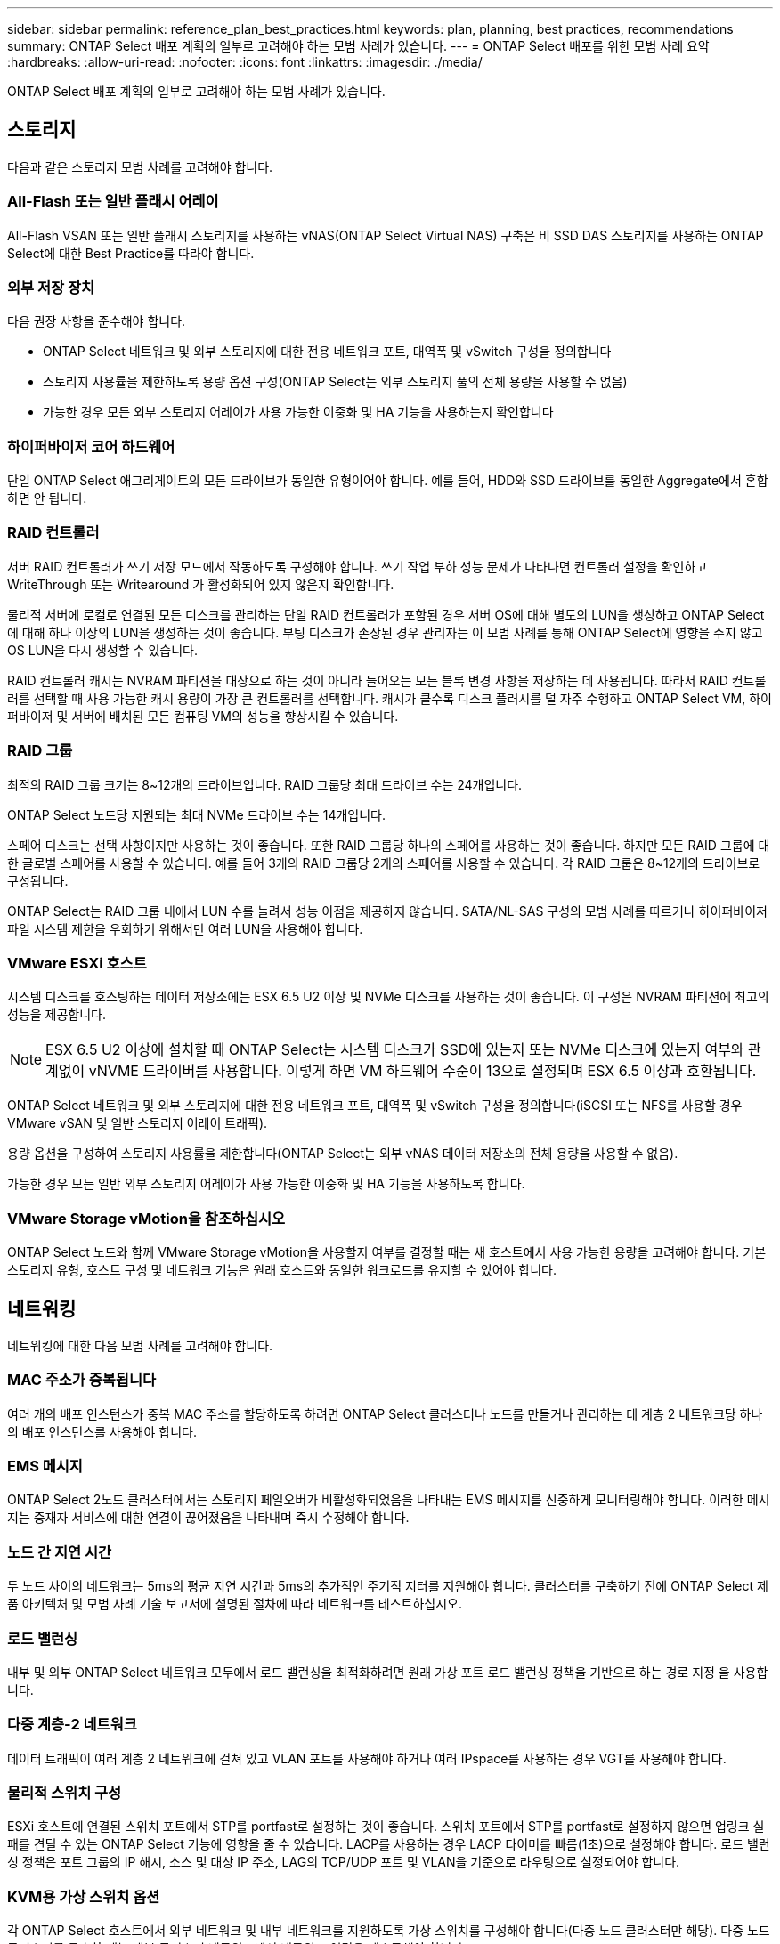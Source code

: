 ---
sidebar: sidebar 
permalink: reference_plan_best_practices.html 
keywords: plan, planning, best practices, recommendations 
summary: ONTAP Select 배포 계획의 일부로 고려해야 하는 모범 사례가 있습니다. 
---
= ONTAP Select 배포를 위한 모범 사례 요약
:hardbreaks:
:allow-uri-read: 
:nofooter: 
:icons: font
:linkattrs: 
:imagesdir: ./media/


[role="lead"]
ONTAP Select 배포 계획의 일부로 고려해야 하는 모범 사례가 있습니다.



== 스토리지

다음과 같은 스토리지 모범 사례를 고려해야 합니다.



=== All-Flash 또는 일반 플래시 어레이

All-Flash VSAN 또는 일반 플래시 스토리지를 사용하는 vNAS(ONTAP Select Virtual NAS) 구축은 비 SSD DAS 스토리지를 사용하는 ONTAP Select에 대한 Best Practice를 따라야 합니다.



=== 외부 저장 장치

다음 권장 사항을 준수해야 합니다.

* ONTAP Select 네트워크 및 외부 스토리지에 대한 전용 네트워크 포트, 대역폭 및 vSwitch 구성을 정의합니다
* 스토리지 사용률을 제한하도록 용량 옵션 구성(ONTAP Select는 외부 스토리지 풀의 전체 용량을 사용할 수 없음)
* 가능한 경우 모든 외부 스토리지 어레이가 사용 가능한 이중화 및 HA 기능을 사용하는지 확인합니다




=== 하이퍼바이저 코어 하드웨어

단일 ONTAP Select 애그리게이트의 모든 드라이브가 동일한 유형이어야 합니다. 예를 들어, HDD와 SSD 드라이브를 동일한 Aggregate에서 혼합하면 안 됩니다.



=== RAID 컨트롤러

서버 RAID 컨트롤러가 쓰기 저장 모드에서 작동하도록 구성해야 합니다. 쓰기 작업 부하 성능 문제가 나타나면 컨트롤러 설정을 확인하고 WriteThrough 또는 Writearound 가 활성화되어 있지 않은지 확인합니다.

물리적 서버에 로컬로 연결된 모든 디스크를 관리하는 단일 RAID 컨트롤러가 포함된 경우 서버 OS에 대해 별도의 LUN을 생성하고 ONTAP Select에 대해 하나 이상의 LUN을 생성하는 것이 좋습니다. 부팅 디스크가 손상된 경우 관리자는 이 모범 사례를 통해 ONTAP Select에 영향을 주지 않고 OS LUN을 다시 생성할 수 있습니다.

RAID 컨트롤러 캐시는 NVRAM 파티션을 대상으로 하는 것이 아니라 들어오는 모든 블록 변경 사항을 저장하는 데 사용됩니다. 따라서 RAID 컨트롤러를 선택할 때 사용 가능한 캐시 용량이 가장 큰 컨트롤러를 선택합니다. 캐시가 클수록 디스크 플러시를 덜 자주 수행하고 ONTAP Select VM, 하이퍼바이저 및 서버에 배치된 모든 컴퓨팅 VM의 성능을 향상시킬 수 있습니다.



=== RAID 그룹

최적의 RAID 그룹 크기는 8~12개의 드라이브입니다. RAID 그룹당 최대 드라이브 수는 24개입니다.

ONTAP Select 노드당 지원되는 최대 NVMe 드라이브 수는 14개입니다.

스페어 디스크는 선택 사항이지만 사용하는 것이 좋습니다. 또한 RAID 그룹당 하나의 스페어를 사용하는 것이 좋습니다. 하지만 모든 RAID 그룹에 대한 글로벌 스페어를 사용할 수 있습니다. 예를 들어 3개의 RAID 그룹당 2개의 스페어를 사용할 수 있습니다. 각 RAID 그룹은 8~12개의 드라이브로 구성됩니다.

ONTAP Select는 RAID 그룹 내에서 LUN 수를 늘려서 성능 이점을 제공하지 않습니다. SATA/NL-SAS 구성의 모범 사례를 따르거나 하이퍼바이저 파일 시스템 제한을 우회하기 위해서만 여러 LUN을 사용해야 합니다.



=== VMware ESXi 호스트

시스템 디스크를 호스팅하는 데이터 저장소에는 ESX 6.5 U2 이상 및 NVMe 디스크를 사용하는 것이 좋습니다. 이 구성은 NVRAM 파티션에 최고의 성능을 제공합니다.


NOTE: ESX 6.5 U2 이상에 설치할 때 ONTAP Select는 시스템 디스크가 SSD에 있는지 또는 NVMe 디스크에 있는지 여부와 관계없이 vNVME 드라이버를 사용합니다. 이렇게 하면 VM 하드웨어 수준이 13으로 설정되며 ESX 6.5 이상과 호환됩니다.

ONTAP Select 네트워크 및 외부 스토리지에 대한 전용 네트워크 포트, 대역폭 및 vSwitch 구성을 정의합니다(iSCSI 또는 NFS를 사용할 경우 VMware vSAN 및 일반 스토리지 어레이 트래픽).

용량 옵션을 구성하여 스토리지 사용률을 제한합니다(ONTAP Select는 외부 vNAS 데이터 저장소의 전체 용량을 사용할 수 없음).

가능한 경우 모든 일반 외부 스토리지 어레이가 사용 가능한 이중화 및 HA 기능을 사용하도록 합니다.



=== VMware Storage vMotion을 참조하십시오

ONTAP Select 노드와 함께 VMware Storage vMotion을 사용할지 여부를 결정할 때는 새 호스트에서 사용 가능한 용량을 고려해야 합니다. 기본 스토리지 유형, 호스트 구성 및 네트워크 기능은 원래 호스트와 동일한 워크로드를 유지할 수 있어야 합니다.



== 네트워킹

네트워킹에 대한 다음 모범 사례를 고려해야 합니다.



=== MAC 주소가 중복됩니다

여러 개의 배포 인스턴스가 중복 MAC 주소를 할당하도록 하려면 ONTAP Select 클러스터나 노드를 만들거나 관리하는 데 계층 2 네트워크당 하나의 배포 인스턴스를 사용해야 합니다.



=== EMS 메시지

ONTAP Select 2노드 클러스터에서는 스토리지 페일오버가 비활성화되었음을 나타내는 EMS 메시지를 신중하게 모니터링해야 합니다. 이러한 메시지는 중재자 서비스에 대한 연결이 끊어졌음을 나타내며 즉시 수정해야 합니다.



=== 노드 간 지연 시간

두 노드 사이의 네트워크는 5ms의 평균 지연 시간과 5ms의 추가적인 주기적 지터를 지원해야 합니다. 클러스터를 구축하기 전에 ONTAP Select 제품 아키텍처 및 모범 사례 기술 보고서에 설명된 절차에 따라 네트워크를 테스트하십시오.



=== 로드 밸런싱

내부 및 외부 ONTAP Select 네트워크 모두에서 로드 밸런싱을 최적화하려면 원래 가상 포트 로드 밸런싱 정책을 기반으로 하는 경로 지정 을 사용합니다.



=== 다중 계층-2 네트워크

데이터 트래픽이 여러 계층 2 네트워크에 걸쳐 있고 VLAN 포트를 사용해야 하거나 여러 IPspace를 사용하는 경우 VGT를 사용해야 합니다.



=== 물리적 스위치 구성

ESXi 호스트에 연결된 스위치 포트에서 STP를 portfast로 설정하는 것이 좋습니다. 스위치 포트에서 STP를 portfast로 설정하지 않으면 업링크 실패를 견딜 수 있는 ONTAP Select 기능에 영향을 줄 수 있습니다. LACP를 사용하는 경우 LACP 타이머를 빠름(1초)으로 설정해야 합니다. 로드 밸런싱 정책은 포트 그룹의 IP 해시, 소스 및 대상 IP 주소, LAG의 TCP/UDP 포트 및 VLAN을 기준으로 라우팅으로 설정되어야 합니다.



=== KVM용 가상 스위치 옵션

각 ONTAP Select 호스트에서 외부 네트워크 및 내부 네트워크를 지원하도록 가상 스위치를 구성해야 합니다(다중 노드 클러스터만 해당). 다중 노드 클러스터를 구축할 때는 내부 클러스터 네트워크에서 네트워크 연결을 테스트해야 합니다.

하이퍼바이저 호스트에서 Open vSwitch를 구성하는 방법에 대한 자세한 내용은 를 참조하십시오 link:https://www.netapp.com/media/13134-tr4613.pdf["ONTAP Select on KVM 제품 아키텍처 및 모범 사례"^] 기술 보고서:



== HA

고가용성을 위한 다음 Best Practice를 고려해야 합니다.



=== 백업 구축

클러스터 생성 후를 포함하여 배포 구성 데이터를 정기적으로 백업하는 것이 좋습니다. 중재 구성 데이터가 백업에 포함되기 때문에 2노드 클러스터에서는 이 점이 특히 중요합니다.

클러스터를 생성하거나 구축한 후에는 ONTAP Select 구축 구성 데이터를 백업해야 합니다.



=== 미러링된 애그리게이트

기본 애그리게이트의 RPO 0(최신) 복사본을 제공하기 위해 미러링된 애그리게이트는 존재하지만, 기본 애그리게이트에 대해 여유 공간이 부족하지 않도록 주의해야 합니다. 운영 애그리게이트에서 공간 부족 조건은 ONTAP이 스토리지 기브백의 기준선으로 사용되는 일반 스냅샷 복사본을 삭제할 수 있습니다. 이는 클라이언트 쓰기를 수용하도록 설계된 대로 작동합니다. 하지만 페일백에서 공통 스냅샷 복사본이 없기 때문에 ONTAP Select 노드가 미러링된 애그리게이트의 전체 기본을 수행해야 합니다. 이 작업은 비공유 환경에서 상당한 시간이 걸릴 수 있습니다.


NOTE: 최적의 스토리지 성능과 가용성을 위해 미러링된 애그리게이트에 대해 최소 20%의 여유 공간을 유지하는 것이 좋습니다. 미러링되지 않은 애그리게이트의 권장사항은 10%이지만, 파일 시스템이 증분 변경을 흡수하기 위해 추가 10%의 공간을 사용할 수 있습니다. 증분식으로 변경하면 ONTAP의 COW Snapshot 기반 아키텍처로 인해 미러링된 애그리게이트의 공간 활용률이 증가합니다. 이러한 모범 사례를 준수하지 않을 경우 성능에 부정적인 영향을 미칠 수 있습니다.



=== NIC 집계, 팀 구성 및 페일오버

ONTAP Select는 2노드 클러스터를 위한 단일 10Gb 링크를 지원하지만 ONTAP Select 클러스터의 내부 및 외부 네트워크에서 NIC 애그리게이션 또는 NIC 티밍을 통해 하드웨어 이중화를 제공하는 것이 NetApp의 모범 사례입니다.

NIC에 ASIC(Application-Specific Integrated Circuit)가 여러 개 있는 경우 내부 및 외부 네트워크를 위한 NIC 팀을 통해 네트워크 구조를 구축할 때 각 ASIC에서 네트워크 포트를 하나 선택합니다.

LACP 모드는 ESX와 물리적 스위치 모두에서 활성화할 것을 권장합니다. 또한 LACP 타이머는 물리적 스위치, 포트, 포트 채널 인터페이스 및 VMNIC에서 고속(1초)으로 설정해야 합니다.

LACP와 함께 분산 vSwitch를 사용하는 경우 LAG의 포트 그룹, 소스 및 대상 IP 주소, TCP/UDP 포트 및 VLAN에서 IP 해시를 기준으로 라우팅하도록 로드 밸런싱 정책을 구성하는 것이 좋습니다.



=== 2노드 확장 HA(MetroCluster SDS) 모범 사례

MetroCluster SDS를 생성하기 전에 ONTAP Deploy 연결 검사기를 사용하여 두 데이터 센터 간의 네트워크 지연 시간이 허용 범위 내에 있는지 확인하십시오.

VGT(Virtual Guest Tagging) 및 2노드 클러스터를 사용할 때는 추가적인 주의가 필요합니다. 2노드 클러스터 구성에서는 노드 관리 IP 주소를 사용하여 중재자를 조기에 연결하고 ONTAP를 완전히 사용할 수 있습니다. 따라서 노드 관리 LIF(포트 e0a)에 매핑된 포트 그룹에서 외부 스위치 태깅(EST)과 가상 스위치 태깅(VST)만 지원됩니다. 또한 관리 트래픽과 데이터 트래픽이 모두 동일한 포트 그룹을 사용하는 경우 EST 및 VST만 전체 2노드 클러스터에 지원됩니다.
